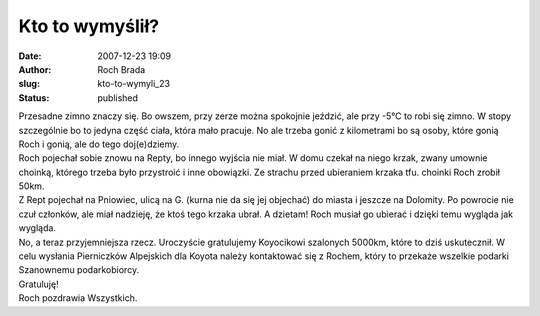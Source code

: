Kto to wymyślił?
################
:date: 2007-12-23 19:09
:author: Roch Brada
:slug: kto-to-wymyli_23
:status: published

| Przesadne zimno znaczy się. Bo owszem, przy zerze można spokojnie jeździć, ale przy -5°C to robi się zimno. W stopy szczególnie bo to jedyna część ciała, która mało pracuje. No ale trzeba gonić z kilometrami bo są osoby, które gonią Roch i gonią, ale do tego doj(e)dziemy.
| Roch pojechał sobie znowu na Repty, bo innego wyjścia nie miał. W domu czekał na niego krzak, zwany umownie choinką, którego trzeba było przystroić i inne obowiązki. Ze strachu przed ubieraniem krzaka tfu. choinki Roch zrobił 50km.
| Z Rept pojechał na Pniowiec, ulicą na G. (kurna nie da się jej objechać) do miasta i jeszcze na Dolomity. Po powrocie nie czuł członków, ale miał nadzieję, że ktoś tego krzaka ubrał. A dzietam! Roch musiał go ubierać i dzięki temu wygląda jak wygląda.
| No, a teraz przyjemniejsza rzecz. Uroczyście gratulujemy Koyocikowi szalonych 5000km, które to dziś uskutecznił. W celu wysłania Pierniczków Alpejskich dla Koyota należy kontaktować się z Rochem, który to przekaże wszelkie podarki Szanownemu podarkobiorcy.
| Gratuluję!
| Roch pozdrawia Wszystkich.
